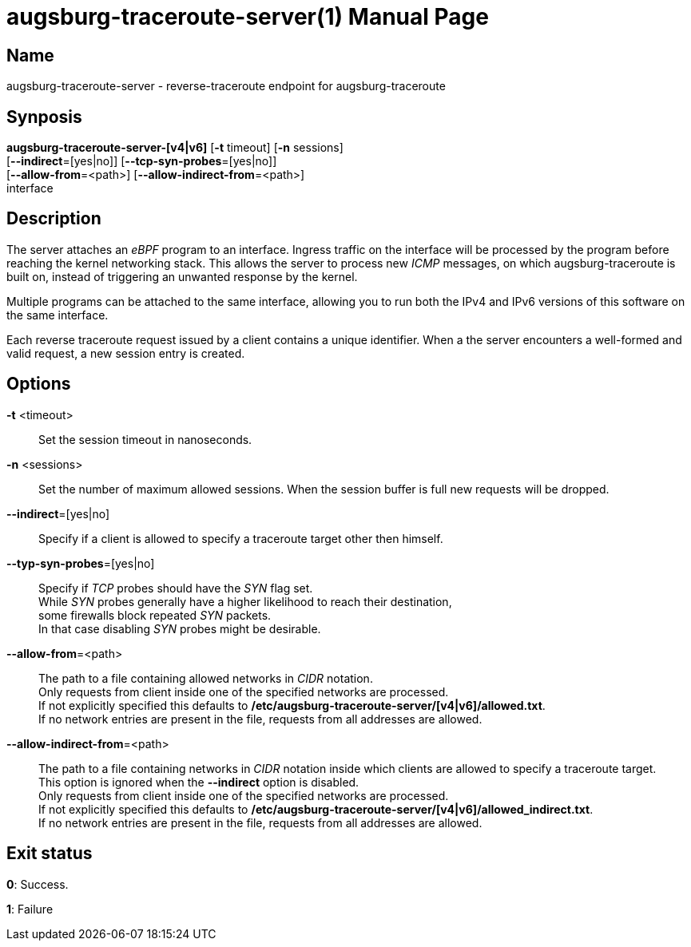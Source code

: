 = augsburg-traceroute-server(1)
Valentin Heinrich
:doctype: manpage
:manmanual: AUGSBURG-TRACEROUTE-SERVER
:mansource: AUGSBURG-TRACEROUTE-SERVER
:man-linkstyle: pass:[blue R < >]

== Name

augsburg-traceroute-server - reverse-traceroute endpoint for augsburg-traceroute

== Synposis

*augsburg-traceroute-server-[v4|v6]* [*-t* timeout] [*-n* sessions] +
    [*--indirect*=[yes|no]] [*--tcp-syn-probes*=[yes|no]] +
    [*--allow-from*=<path>] [*--allow-indirect-from*=<path>] +
    interface

== Description

The server attaches an _eBPF_ program to an interface.
Ingress traffic on the interface will be processed by the program
before reaching the kernel networking stack.
This allows the server to process new _ICMP_ messages, on which augsburg-traceroute is built on,
instead of triggering an unwanted response by the kernel.

Multiple programs can be attached to the same interface,
allowing you to run both the IPv4 and IPv6 versions of this software on the same interface.

Each reverse traceroute request issued by a client contains a unique identifier.
When a the server encounters a well-formed and valid request, a new session entry is created.

== Options

*-t* <timeout>::
    Set the session timeout in nanoseconds.

*-n* <sessions>::
    Set the number of maximum allowed sessions.
    When the session buffer is full new requests will be dropped.

*--indirect*=[yes|no]::
    Specify if a client is allowed to specify a traceroute target
    other then himself.

*--typ-syn-probes*=[yes|no]::
    Specify if _TCP_ probes should have the _SYN_ flag set. +
    While _SYN_ probes generally have a higher likelihood to reach their destination, +
    some firewalls block repeated _SYN_ packets. +
    In that case disabling _SYN_ probes might be desirable. +

*--allow-from*=<path>::
    The path to a file containing allowed networks in _CIDR_ notation. +
    Only requests from client inside one of the specified networks are processed. +
    If not explicitly specified this defaults to */etc/augsburg-traceroute-server/[v4|v6]/allowed.txt*. +
    If no network entries are present in the file, requests from all addresses are allowed. +

 *--allow-indirect-from*=<path>::
    The path to a file containing networks in _CIDR_ notation inside which clients are allowed to specify a traceroute target. +
    This option is ignored when the *--indirect* option is disabled. +
    Only requests from client inside one of the specified networks are processed. +
    If not explicitly specified this defaults to */etc/augsburg-traceroute-server/[v4|v6]/allowed_indirect.txt*. +
    If no network entries are present in the file, requests from all addresses are allowed.

== Exit status

*0*: Success.

*1*: Failure